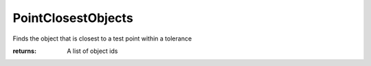 PointClosestObjects
-------------------

.. py:function:: PointClosestObjects(point, object_ids, tolerance=None)


Finds the object that is closest to a test point within a tolerance




:returns: A list of object ids